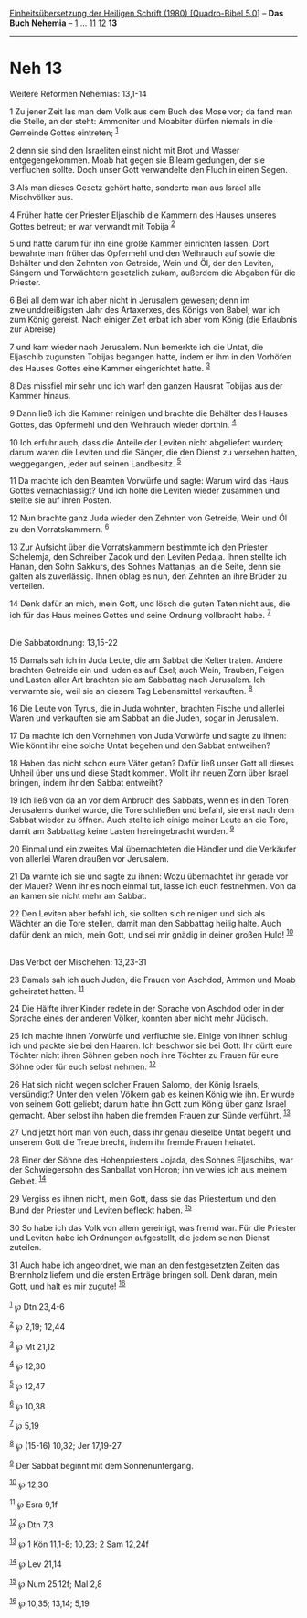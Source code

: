 :PROPERTIES:
:ID:       94aaa4e1-6157-474d-918b-f165dc89d6c0
:END:
<<navbar>>
[[../index.html][Einheitsübersetzung der Heiligen Schrift (1980)
[Quadro-Bibel 5.0]]] -- *Das Buch Nehemia* -- [[file:Neh_1.html][1]] ...
[[file:Neh_11.html][11]] [[file:Neh_12.html][12]] *13*

--------------

* Neh 13
  :PROPERTIES:
  :CUSTOM_ID: neh-13
  :END:

<<verses>>

<<v1>>
**** Weitere Reformen Nehemias: 13,1-14
     :PROPERTIES:
     :CUSTOM_ID: weitere-reformen-nehemias-131-14
     :END:
1 Zu jener Zeit las man dem Volk aus dem Buch des Mose vor; da fand man
die Stelle, an der steht: Ammoniter und Moabiter dürfen niemals in die
Gemeinde Gottes eintreten; ^{[[#fn1][1]]}

<<v2>>
2 denn sie sind den Israeliten einst nicht mit Brot und Wasser
entgegengekommen. Moab hat gegen sie Bileam gedungen, der sie verfluchen
sollte. Doch unser Gott verwandelte den Fluch in einen Segen.

<<v3>>
3 Als man dieses Gesetz gehört hatte, sonderte man aus Israel alle
Mischvölker aus.

<<v4>>
4 Früher hatte der Priester Eljaschib die Kammern des Hauses unseres
Gottes betreut; er war verwandt mit Tobija ^{[[#fn2][2]]}

<<v5>>
5 und hatte darum für ihn eine große Kammer einrichten lassen. Dort
bewahrte man früher das Opfermehl und den Weihrauch auf sowie die
Behälter und den Zehnten von Getreide, Wein und Öl, der den Leviten,
Sängern und Torwächtern gesetzlich zukam, außerdem die Abgaben für die
Priester.

<<v6>>
6 Bei all dem war ich aber nicht in Jerusalem gewesen; denn im
zweiunddreißigsten Jahr des Artaxerxes, des Königs von Babel, war ich
zum König gereist. Nach einiger Zeit erbat ich aber vom König (die
Erlaubnis zur Abreise)

<<v7>>
7 und kam wieder nach Jerusalem. Nun bemerkte ich die Untat, die
Eljaschib zugunsten Tobijas begangen hatte, indem er ihm in den Vorhöfen
des Hauses Gottes eine Kammer eingerichtet hatte. ^{[[#fn3][3]]}

<<v8>>
8 Das missfiel mir sehr und ich warf den ganzen Hausrat Tobijas aus der
Kammer hinaus.

<<v9>>
9 Dann ließ ich die Kammer reinigen und brachte die Behälter des Hauses
Gottes, das Opfermehl und den Weihrauch wieder dorthin. ^{[[#fn4][4]]}

<<v10>>
10 Ich erfuhr auch, dass die Anteile der Leviten nicht abgeliefert
wurden; darum waren die Leviten und die Sänger, die den Dienst zu
versehen hatten, weggegangen, jeder auf seinen Landbesitz.
^{[[#fn5][5]]}

<<v11>>
11 Da machte ich den Beamten Vorwürfe und sagte: Warum wird das Haus
Gottes vernachlässigt? Und ich holte die Leviten wieder zusammen und
stellte sie auf ihren Posten.

<<v12>>
12 Nun brachte ganz Juda wieder den Zehnten von Getreide, Wein und Öl zu
den Vorratskammern. ^{[[#fn6][6]]}

<<v13>>
13 Zur Aufsicht über die Vorratskammern bestimmte ich den Priester
Schelemja, den Schreiber Zadok und den Leviten Pedaja. Ihnen stellte ich
Hanan, den Sohn Sakkurs, des Sohnes Mattanjas, an die Seite, denn sie
galten als zuverlässig. Ihnen oblag es nun, den Zehnten an ihre Brüder
zu verteilen.

<<v14>>
14 Denk dafür an mich, mein Gott, und lösch die guten Taten nicht aus,
die ich für das Haus meines Gottes und seine Ordnung vollbracht habe.
^{[[#fn7][7]]}\\
\\

<<v15>>
**** Die Sabbatordnung: 13,15-22
     :PROPERTIES:
     :CUSTOM_ID: die-sabbatordnung-1315-22
     :END:
15 Damals sah ich in Juda Leute, die am Sabbat die Kelter traten. Andere
brachten Getreide ein und luden es auf Esel; auch Wein, Trauben, Feigen
und Lasten aller Art brachten sie am Sabbattag nach Jerusalem. Ich
verwarnte sie, weil sie an diesem Tag Lebensmittel verkauften.
^{[[#fn8][8]]}

<<v16>>
16 Die Leute von Tyrus, die in Juda wohnten, brachten Fische und
allerlei Waren und verkauften sie am Sabbat an die Juden, sogar in
Jerusalem.

<<v17>>
17 Da machte ich den Vornehmen von Juda Vorwürfe und sagte zu ihnen: Wie
könnt ihr eine solche Untat begehen und den Sabbat entweihen?

<<v18>>
18 Haben das nicht schon eure Väter getan? Dafür ließ unser Gott all
dieses Unheil über uns und diese Stadt kommen. Wollt ihr neuen Zorn über
Israel bringen, indem ihr den Sabbat entweiht?

<<v19>>
19 Ich ließ von da an vor dem Anbruch des Sabbats, wenn es in den Toren
Jerusalems dunkel wurde, die Tore schließen und befahl, sie erst nach
dem Sabbat wieder zu öffnen. Auch stellte ich einige meiner Leute an die
Tore, damit am Sabbattag keine Lasten hereingebracht wurden.
^{[[#fn9][9]]}

<<v20>>
20 Einmal und ein zweites Mal übernachteten die Händler und die
Verkäufer von allerlei Waren draußen vor Jerusalem.

<<v21>>
21 Da warnte ich sie und sagte zu ihnen: Wozu übernachtet ihr gerade vor
der Mauer? Wenn ihr es noch einmal tut, lasse ich euch festnehmen. Von
da an kamen sie nicht mehr am Sabbat.

<<v22>>
22 Den Leviten aber befahl ich, sie sollten sich reinigen und sich als
Wächter an die Tore stellen, damit man den Sabbattag heilig halte. Auch
dafür denk an mich, mein Gott, und sei mir gnädig in deiner großen Huld!
^{[[#fn10][10]]}\\
\\

<<v23>>
**** Das Verbot der Mischehen: 13,23-31
     :PROPERTIES:
     :CUSTOM_ID: das-verbot-der-mischehen-1323-31
     :END:
23 Damals sah ich auch Juden, die Frauen von Aschdod, Ammon und Moab
geheiratet hatten. ^{[[#fn11][11]]}

<<v24>>
24 Die Hälfte ihrer Kinder redete in der Sprache von Aschdod oder in der
Sprache eines der anderen Völker, konnten aber nicht mehr Jüdisch.

<<v25>>
25 Ich machte ihnen Vorwürfe und verfluchte sie. Einige von ihnen schlug
ich und packte sie bei den Haaren. Ich beschwor sie bei Gott: Ihr dürft
eure Töchter nicht ihren Söhnen geben noch ihre Töchter zu Frauen für
eure Söhne oder für euch selbst nehmen. ^{[[#fn12][12]]}

<<v26>>
26 Hat sich nicht wegen solcher Frauen Salomo, der König Israels,
versündigt? Unter den vielen Völkern gab es keinen König wie ihn. Er
wurde von seinem Gott geliebt; darum hatte ihn Gott zum König über ganz
Israel gemacht. Aber selbst ihn haben die fremden Frauen zur Sünde
verführt. ^{[[#fn13][13]]}

<<v27>>
27 Und jetzt hört man von euch, dass ihr genau dieselbe Untat begeht und
unserem Gott die Treue brecht, indem ihr fremde Frauen heiratet.

<<v28>>
28 Einer der Söhne des Hohenpriesters Jojada, des Sohnes Eljaschibs, war
der Schwiegersohn des Sanballat von Horon; ihn verwies ich aus meinem
Gebiet. ^{[[#fn14][14]]}

<<v29>>
29 Vergiss es ihnen nicht, mein Gott, dass sie das Priestertum und den
Bund der Priester und Leviten befleckt haben. ^{[[#fn15][15]]}

<<v30>>
30 So habe ich das Volk von allem gereinigt, was fremd war. Für die
Priester und Leviten habe ich Ordnungen aufgestellt, die jedem seinen
Dienst zuteilen.

<<v31>>
31 Auch habe ich angeordnet, wie man an den festgesetzten Zeiten das
Brennholz liefern und die ersten Erträge bringen soll. Denk daran, mein
Gott, und halt es mir zugute! ^{[[#fn16][16]]}\\
\\

^{[[#fnm1][1]]} ℘ Dtn 23,4-6

^{[[#fnm2][2]]} ℘ 2,19; 12,44

^{[[#fnm3][3]]} ℘ Mt 21,12

^{[[#fnm4][4]]} ℘ 12,30

^{[[#fnm5][5]]} ℘ 12,47

^{[[#fnm6][6]]} ℘ 10,38

^{[[#fnm7][7]]} ℘ 5,19

^{[[#fnm8][8]]} ℘ (15-16) 10,32; Jer 17,19-27

^{[[#fnm9][9]]} Der Sabbat beginnt mit dem Sonnenuntergang.

^{[[#fnm10][10]]} ℘ 12,30

^{[[#fnm11][11]]} ℘ Esra 9,1f

^{[[#fnm12][12]]} ℘ Dtn 7,3

^{[[#fnm13][13]]} ℘ 1 Kön 11,1-8; 10,23; 2 Sam 12,24f

^{[[#fnm14][14]]} ℘ Lev 21,14

^{[[#fnm15][15]]} ℘ Num 25,12f; Mal 2,8

^{[[#fnm16][16]]} ℘ 10,35; 13,14; 5,19
